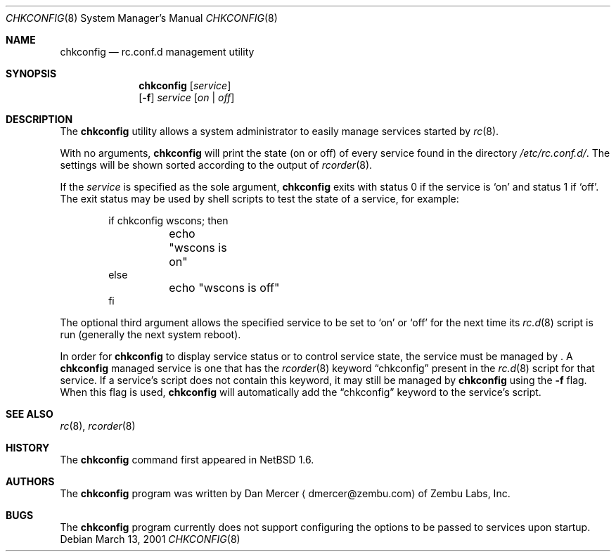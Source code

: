 .\"	$NetBSD: chkconfig.8,v 1.5 2002/10/01 13:40:27 wiz Exp $
.\"
.\" Copyright (c) 2001 Zembu Labs, Inc.
.\" All rights reserved.
.\"
.\" Author: Dan Mercer <dmercer@zembu.com>
.\"
.\" Redistribution and use in source and binary forms, with or without
.\" modification, are permitted provided that the following conditions
.\" are met:
.\" 1. Redistributions of source code must retain the above copyright
.\"    notice, this list of conditions and the following disclaimer.
.\" 2. Redistributions in binary form must reproduce the above copyright
.\"    notice, this list of conditions and the following disclaimer in the
.\"    documentation and/or other materials provided with the distribution.
.\" 3. All advertising materials mentioning features or use of this software
.\"    must display the following acknowledgement:
.\"	This product includes software developed by Zembu Labs, Inc.
.\" 4. Neither the name of Zembu Labs nor the names of its employees may
.\"    be used to endorse or promote products derived from this software
.\"    without specific prior written permission.
.\"
.\" THIS SOFTWARE IS PROVIDED BY ZEMBU LABS, INC. ``AS IS'' AND ANY EXPRESS
.\" OR IMPLIED WARRANTIES, INCLUDING, BUT NOT LIMITED TO, THE IMPLIED WAR-
.\" RANTIES OF MERCHANTABILITY AND FITNESS FOR A PARTICULAR PURPOSE ARE DIS-
.\" CLAIMED.  IN NO EVENT SHALL ZEMBU LABS BE LIABLE FOR ANY DIRECT, INDIRECT,
.\" INCIDENTAL, SPECIAL, EXEMPLARY, OR CONSEQUENTIAL DAMAGES (INCLUDING, BUT
.\" NOT LIMITED TO, PROCUREMENT OF SUBSTITUTE GOODS OR SERVICES; LOSS OF USE,
.\" DATA, OR PROFITS; OR BUSINESS INTERRUPTION) HOWEVER CAUSED AND ON ANY
.\" THEORY OF LIABILITY, WHETHER IN CONTRACT, STRICT LIABILITY, OR TORT
.\" (INCLUDING NEGLIGENCE OR OTHERWISE) ARISING IN ANY WAY OUT OF THE USE OF
.\" THIS SOFTWARE, EVEN IF ADVISED OF THE POSSIBILITY OF SUCH DAMAGE.
.\"
.Dd March 13, 2001
.Dt CHKCONFIG 8
.Os
.Sh NAME
.Nm chkconfig
.Nd rc.conf.d management utility
.Sh SYNOPSIS
.Nm
.Op Ar service
.Nm ""
.Op Fl f
.Ar service
.Op Ar on | off
.Sh DESCRIPTION
The
.Nm
utility allows a system administrator to easily manage services
started by
.Xr rc 8 .
.Pp
With no arguments,
.Nm
will print the state (on or off) of every service found in the
directory
.Pa /etc/rc.conf.d/ .
The settings will be shown sorted according to the output of
.Xr rcorder 8 .
.Pp
If the
.Ar service
is specified as the sole argument,
.Nm
exits with status 0 if the service is
.Sq on
and status 1 if
.Sq off .
The exit status may be used by shell scripts to test the state of
a service, for example:
.Bd -literal -offset indent
if chkconfig wscons; then
	echo "wscons is on"
else
	echo "wscons is off"
fi
.Ed
.Pp
The optional third argument allows the specified service to be set
to
.Sq on
or
.Sq off
for the next time its
.Xr rc.d 8
script is run (generally the next system reboot).
.Pp
In order for
.Nm
to display service status or to control service state, the service
must be managed by
.Nm "" .
A
.Nm
managed service is one that has the
.Xr rcorder 8
keyword
.Dq chkconfig
present in the
.Xr rc.d 8
script for that service.
If a service's script does not contain
this keyword, it may still be managed by
.Nm
using the
.Fl f
flag.
When this flag is used,
.Nm
will automatically add the
.Dq chkconfig
keyword to the service's script.
.Sh SEE ALSO
.Xr rc 8 ,
.Xr rcorder 8
.Sh HISTORY
The
.Nm
command first appeared in
.Nx 1.6 .
.Sh AUTHORS
The
.Nm
program was written by
.An Dan Mercer
.Aq dmercer@zembu.com
of Zembu Labs, Inc.
.Sh BUGS
The
.Nm
program currently does not support configuring the options
to be passed to services upon startup.
